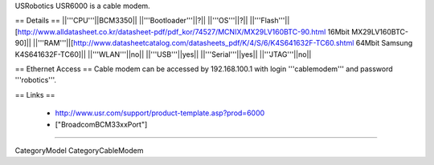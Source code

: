 USRobotics USR6000 is a cable modem.

== Details ==
||'''CPU'''||BCM3350||
||'''Bootloader'''||?||
||'''OS'''||?||
||'''Flash'''||[http://www.alldatasheet.co.kr/datasheet-pdf/pdf_kor/74527/MCNIX/MX29LV160BTC-90.html 16Mbit MX29LV160BTC-90]||
||'''RAM'''||[http://www.datasheetcatalog.com/datasheets_pdf/K/4/S/6/K4S641632F-TC60.shtml 64Mbit Samsung K4S641632F-TC60]||
||'''WLAN'''||no||
||'''USB'''||yes||
||'''Serial'''||yes||
||'''JTAG'''||no||

== Ethernet Access ==
Cable modem can be accessed by 192.168.100.1 with login '''cablemodem''' and password '''robotics'''.

== Links ==

 * http://www.usr.com/support/product-template.asp?prod=6000
 * ["BroadcomBCM33xxPort"]

----

CategoryModel CategoryCableModem

